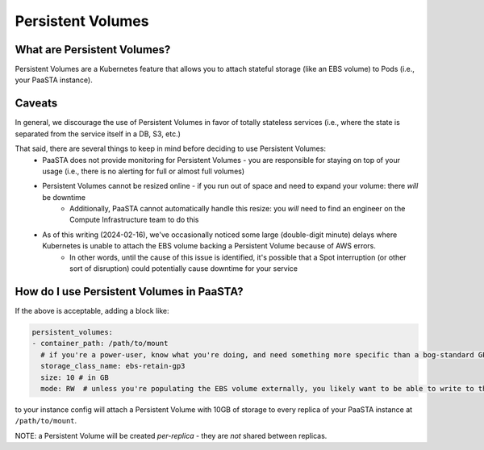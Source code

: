 ==================
Persistent Volumes
==================

What are Persistent Volumes?
----------------------------
Persistent Volumes are a Kubernetes feature that allows you to attach stateful storage (like an EBS volume) to Pods (i.e., your PaaSTA instance).

Caveats
-------
In general, we discourage the use of Persistent Volumes in favor of totally stateless services (i.e., where the state is separated from the service itself in a DB, S3, etc.)

That said, there are several things to keep in mind before deciding to use Persistent Volumes:
   - PaaSTA does not provide monitoring for Persistent Volumes - you are responsible for staying on top of your usage (i.e., there is no alerting for full or almost full volumes)
   - Persistent Volumes cannot be resized online - if you run out of space and need to expand your volume: there *will* be downtime
      - Additionally, PaaSTA cannot automatically handle this resize: you *will* need to find an engineer on the Compute Infrastructure team to do this
   - As of this writing (2024-02-16), we've occasionally noticed some large (double-digit minute) delays where Kubernetes is unable to attach the EBS volume backing a Persistent Volume because of AWS errors.
      - In other words, until the cause of this issue is identified, it's possible that a Spot interruption (or other sort of disruption) could potentially cause downtime for your service

How do I use Persistent Volumes in PaaSTA?
------------------------------------------
If the above is acceptable, adding a block like:

.. sourcecode:: yaml

   persistent_volumes:
   - container_path: /path/to/mount
     # if you're a power-user, know what you're doing, and need something more specific than a bog-standard GP3 EBS volume - come talk to use in #paasta
     storage_class_name: ebs-retain-gp3
     size: 10 # in GB
     mode: RW  # unless you're populating the EBS volume externally, you likely want to be able to write to the volume :)

to your instance config will attach a Persistent Volume with 10GB of storage to every replica of your PaaSTA instance at ``/path/to/mount``.

NOTE: a Persistent Volume will be created *per-replica* - they are *not* shared between replicas.
